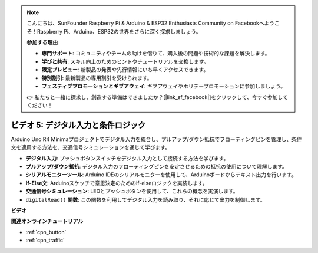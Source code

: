 .. note::

    こんにちは、SunFounder Raspberry Pi & Arduino & ESP32 Enthusiasts Community on Facebookへようこそ！Raspberry Pi、Arduino、ESP32の世界をさらに深く探求しましょう。

    **参加する理由**

    - **専門サポート**: コミュニティやチームの助けを借りて、購入後の問題や技術的な課題を解決します。
    - **学びと共有**: スキル向上のためのヒントやチュートリアルを交換します。
    - **限定プレビュー**: 新製品の発表や先行情報にいち早くアクセスできます。
    - **特別割引**: 最新製品の専用割引を受けられます。
    - **フェスティブプロモーションとギブアウェイ**: ギブアウェイやホリデープロモーションに参加しましょう。

    👉 私たちと一緒に探求し、創造する準備はできましたか？[|link_sf_facebook|]をクリックして、今すぐ参加してください！

ビデオ 5: デジタル入力と条件ロジック
===========================================

Arduino Uno R4 Minimaプロジェクトでデジタル入力を統合し、プルアップ/ダウン抵抗でフローティングピンを管理し、条件文を適用する方法を、交通信号シミュレーションを通じて学びます。

* **デジタル入力**: プッシュボタンスイッチをデジタル入力として接続する方法を学びます。
* **プルアップ/ダウン抵抗**: デジタル入力のフローティングピンを安定させるための抵抗の使用について理解します。
* **シリアルモニターツール**: Arduino IDEのシリアルモニターを使用して、Arduinoボードからテキスト出力を行います。
* **If-Else文**: Arduinoスケッチで意思決定のためのif-elseロジックを実装します。
* **交通信号シミュレーション**: LEDとプッシュボタンを使用して、これらの概念を実演します。
* ``digitalRead()`` **関数**: この関数を利用してデジタル入力を読み取り、それに応じて出力を制御します。

**ビデオ**

.. raw:: html

    <iframe width="600" height="400" src="https://www.youtube.com/embed/TcsIMltQRNU?si=bg9pX2DhAMHHCySG" title="YouTube video player" frameborder="0" allow="accelerometer; autoplay; clipboard-write; encrypted-media; gyroscope; picture-in-picture; web-share" allowfullscreen></iframe>

    <br/><br/>

**関連オンラインチュートリアル**

* :ref:`cpn_button`
* :ref:`cpn_traffic`
